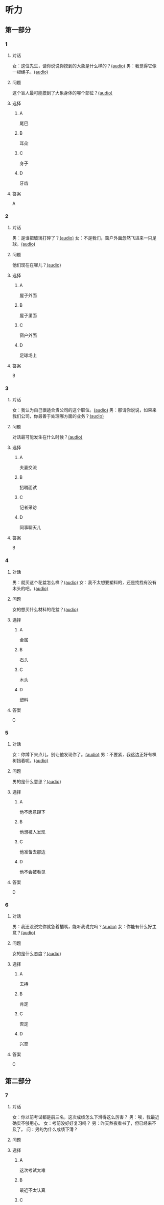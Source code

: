 * 听力

** 第一部分
:PROPERTIES:
:NOTETYPE: 21f26a95-0bf2-4e3f-aab8-a2e025d62c72
:END:

*** 1
:PROPERTIES:
:ID: 8fb1c264-fbcd-4878-bef4-8220075633b7
:END:

**** 对话

女：这位先生，请你说说你摸到的大象是什么样的？[[file:f904d90b-3074-47f8-b44d-38995908a735.mp3][(audio)]]
男：我觉得它像一根绳子。[[file:5a18345b-0e2a-4ca3-bbf0-2b0d929bc8ab.mp3][(audio)]]

**** 问题

这个盲人最可能摸到了大象身体的哪个部位？[[file:de2189db-01e8-41c7-8aad-1d29b66e2348.mp3][(audio)]]

**** 选择

***** A

尾巴

***** B

耳朵

***** C

身子

***** D

牙齿

**** 答案

A

*** 2
:PROPERTIES:
:ID: 400f1143-49d1-477f-9e69-b82ccd02d4ae
:END:

**** 对话

男：是谁把玻璃打碎了？[[file:67c14399-a594-4354-93ad-94b8539024f7.mp3][(audio)]]
女：不是我们，窗户外面忽然飞进来一只足球。[[file:f8469b5a-69a8-403b-b7cc-53205d580f83.mp3][(audio)]]


**** 问题

他们现在在哪儿？[[file:0afa2778-7b79-4db4-a4a8-09e51f8ebe76.mp3][(audio)]]

**** 选择

***** A

屋子外面

***** B

屋子里面

***** C

窗户外面

***** D

足球场上

**** 答案

B

*** 3
:PROPERTIES:
:ID: e9d6672a-7713-4091-971f-4580d8a6f576
:END:

**** 对话

女：我认为自己很适合贵公司的这个职位。[[file:1ed6c6f9-94fa-4456-9f9a-b47bea930d31.mp3][(audio)]]
男：那请你说说，如果来我们公司，你最善于处理哪方面的业务？[[file:c001057c-65d6-4d7d-8ef1-e72ca373480f.mp3][(audio)]]

**** 问题

对话最可能发生在什么时候？[[file:4eb6de13-9b10-4bba-9568-2610ce1f13fb.mp3][(audio)]]

**** 选择

***** A

夫妻交流

***** B

招聘面试

***** C

记者采访

***** D

同事聊天儿

**** 答案

B

*** 4
:PROPERTIES:
:ID: 992788ae-c67c-49b1-91e2-446597df239d
:END:

**** 对话

男：就买这个花盆怎么样？[[file:702a486c-2045-4f92-92e6-9d183f9b1125.mp3][(audio)]]
女：我不太想要塑料的，还是找找有没有木头的吧。[[file:9ae382c9-70c0-49fc-af3d-f7ace4ecabf9.mp3][(audio)]]

**** 问题

女的想买什么材料的花盆？[[file:2e322654-6c0d-45b1-8443-07b6cfd312f6.mp3][(audio)]]

**** 选择

***** A

金属

***** B

石头

***** C

木头

***** D

塑料

**** 答案

C

*** 5
:PROPERTIES:
:ID: 7b4f0127-b14e-477c-93a4-e0a4b5931940
:END:

**** 对话

女：你蹲下来点儿，别让他发现你了。[[file:a1c14e35-510a-4759-b762-77709382c303.mp3][(audio)]]
男：不要紧，我这边正好有棵树挡着呢。[[file:2af2f781-d9c5-4a19-9996-2d65cbc8d429.mp3][(audio)]]

**** 问题

男的是什么意思？[[file:0cc004fe-7e73-4a71-aab9-f75397ff1751.mp3][(audio)]]

**** 选择

***** A

他不愿意蹲下

***** B

他想被人发现

***** C

他准备去那边

***** D

他不会被看见

**** 答案

D

*** 6
:PROPERTIES:
:ID: 0eecbe02-a858-41fe-b966-a60b5cda6a34
:END:

**** 对话

男：我还没说完你就急着插嘴，能听我说完吗？[[file:e91add79-0e99-48bf-8a4e-0e6b9d8143f8.mp3][(audio)]]
女：你能有什么好主意？[[file:4a641fc0-84af-4082-b444-56189fe8b401.mp3][(audio)]]

**** 问题

女的是什么态度？[[file:2f913289-eba0-4719-b58d-952d5a5693cf.mp3][(audio)]]

**** 选择

***** A

去持

***** B

肯定

***** C

否定

***** D

兴奋

**** 答案

C

** 第二部分

*** 7

**** 对话

女：你以前考试都是前三名，这次成绩怎么下滑得这么厉害？
男：唉，我最近确实不够用心。
女：考前没好好复习吗？
男：昨天熬夜看书了，但已经来不及了。
问：男的为什么成绩下滑？



**** 问题



**** 选择

***** A

这次考试太难

***** B

最近不太认真

***** C

考前没有复习

***** D

熬夜精神不好

**** 答案





*** 8

**** 对话

男：咱们把空调打开吧。
女：空调太费电了，开个电风扇就行。
男：天这么热，电扇不管用。
女：有这么热吗？心静自然凉。
问：女的是什么意思？



**** 问题



**** 选择

***** A

应该开空调

***** B

开电扇就够

***** C

天气很凉快

***** D

电扇很费电

**** 答案





*** 9

**** 对话

女：有人说，传统文化是一个民族的根，您同意吗？
男：我完全同意，丢掉传统的民族是没有生命力的。
女：那您也同意我们应该尽力保护传统文化了？
男：不是尽力，是一定要做到。
问：关于传统文化，男的有什么看法？



**** 问题



**** 选择

***** A

非常重要

***** B

不需要保护

***** C

失去了生命力

***** D

没有办法保护

**** 答案





*** 10

**** 对话

男：你这次比赛中的表现真是太精彩了！
女：是吗？我觉得有两道题我反应有点儿慢。
男：已经非常好了，最多的一次你连续抢答了六道题呢！
女：哈哈，你看得可真仔细啊！
问：女的可能参加了什么比赛？

**** 问题



**** 选择

***** A

唱歌比赛

***** B

射箭比赛

***** C

智力问答

***** D

机器维修

**** 答案





*** 11-12

**** 对话



**** 题目

***** 11

****** 问题



****** 选择

******* A

中国当氐故事

******* B

中国传统故事

******* C

外国当代故事

******* D

外国传统故事

****** 答案



***** 12

****** 问题



****** 选择

******* A

饿死的

******* B

冻死的

******* C

渴死的

******* D

累死的

****** 答案

*** 13-14

**** 段话



**** 题目

***** 13

****** 问题



****** 选择

******* A

春天

******* B

夏天

******* C

秋天

******* D

冬天

****** 答案



***** 14

****** 问题



****** 选择

******* A

天真的

******* B

小气的

******* C

周到的

******* D

坦率的

****** 答案


* 阅读

** 第一部分

*** 课文



*** 题目


**** 15

***** 选择

****** A

特别

****** B

分别

****** C

区别

****** D

个别

***** 答案



**** 16

***** 选择

****** A

藏起来

****** B

放进第一个盒子里

****** C

放在桌子上

****** D

放在一个塑料袋里

***** 答案



**** 17

***** 选择

****** A

表面

****** B

片面

****** C

对面

****** D

里面

***** 答案



**** 18

***** 选择

****** A

伸出里面

****** B

挣出

****** C

摸出

****** D

扶出

***** 答案



** 第二部分

*** 19
:PROPERTIES:
:ID: e4bbac7a-c477-4356-99e4-691cdec89d5d
:END:

**** 段话

西汉时期有一位著名的将军叫李广，他善于骑马射箭，作战勇敢，被称为“飞将军”。他曾经有一次把一块大石头当成了老虎，结果把一整支箭都射进了石头中。士兵们都惊呆。

**** 选择

***** A

李广是唐朝的将军

***** B

李广功夫很好，会飞

***** C

李广射死了一只老虎

***** D

李广把石头当成了老虎

**** 答案

d

*** 20
:PROPERTIES:
:ID: d92cdbc6-fd6d-4a55-98ce-809305ee83fc
:END:

**** 段话

一个勤劳善良的农民，收获了一个好大好大的西瓜。他把这个西瓜献给国王，国王很高兴，赏给农民一匹高大结实的马。很快，这件事大家都知道了。有个富人心想：献个西瓜，就能得到一匹马；如果献一匹马，国王会赏给我多少金银或者美女呢？于是富人向国王进献了一匹好马。国王同样很高兴，告诉身边的人：“把那个农民献的大西瓜赏给这个献马的人吧。“

**** 选择

***** A

农民向国王进献了一匹好马

***** B

富人希望能得到更多的赏赐

***** C

国王赏给了富人金银和美女

***** D

国王对富人的进献很不满意

**** 答案

b

*** 21
:PROPERTIES:
:ID: da9c393a-e267-45a4-bb2b-1a22ccb83401
:END:

**** 段话

甲骨文是刻在龟甲、兽骨上的文字。从1899年开始，大约出土了10万多片甲骨，所见单字总数近5000个，其中只有1000多字能够被准确辨认。现已发现的甲骨文大部分属于商朝时期。最早发现于河南安阳小屯的殷墟，所以又称“殷墟文字”。

**** 选择

***** A

甲骨文的“甲“是指龟甲

***** B

甲骨文都已被辨认出来了

***** C

甲骨文都是商朝时的文字

***** D

甲骨文都是在河南发现的

**** 答案

a

*** 22
:PROPERTIES:
:ID: ae9be46d-432b-4eb4-8e62-ca186449d560
:END:

**** 段话

汉语中的第三人称代词“她“，是现代诗人刘半农首创的。古代汉语中没有“她“字，第三人称不分男女，一律写成“他“。到五四时期，曾在法国留学的刘半农觉得，白话文的兴起，加上翻译介绍外国文学作品的增加，第三人称代词使用频繁，仅仅一个看不出性别的“他“是不够的。于是，1917年，刘半农在翻译一个英国戏剧时，用了自己创造的“她“字。

**** 选择

***** A

汉语中的第三人称代词只有一个

***** B

刘半农五四时期曾经在英国留学

***** C

古汉语中指称女性也用“他“字

***** D

“她“字与白话文是同年出现的

**** 答案

c

** 第三部分

*** 23-25

**** 课文



**** 题目

***** 23

****** 问题



****** 选择

******* A



******* B



******* C



******* D



****** 答案


***** 24

****** 问题



****** 选择

******* A



******* B



******* C



******* D



****** 答案


***** 25

****** 问题



****** 选择

******* A



******* B



******* C



******* D



****** 答案



*** 26-28

**** 课文



**** 题目

***** 26

****** 问题



****** 选择

******* A



******* B



******* C



******* D



****** 答案


***** 27

****** 问题



****** 选择

******* A



******* B



******* C



******* D



****** 答案


***** 28

****** 问题



****** 选择

******* A



******* B



******* C



******* D



****** 答案



* 书写

** 第一部分

*** 29

**** 词语

***** 1



***** 2



***** 3



***** 4



***** 5



**** 答案

***** 1



*** 30

**** 词语

***** 1



***** 2



***** 3



***** 4



***** 5



**** 答案

***** 1



*** 31

**** 词语

***** 1



***** 2



***** 3



***** 4



***** 5



**** 答案

***** 1



